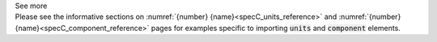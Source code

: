 .. _informC01_imports:

.. container:: toggle

  .. container:: header

    See more

  .. container:: infospec

    Please see the informative sections on :numref:`{number} {name}<specC_units_reference>` and :numref:`{number} {name}<specC_component_reference>` pages for examples specific to importing :code:`units` and :code:`component` elements.
